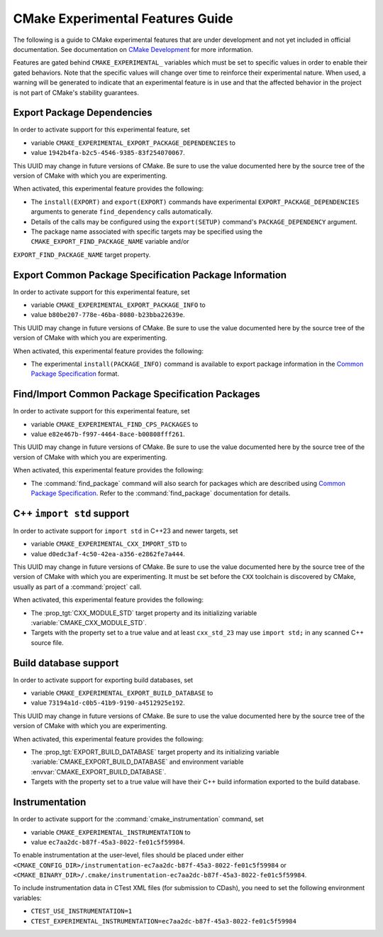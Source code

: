 CMake Experimental Features Guide
*********************************

The following is a guide to CMake experimental features that are
under development and not yet included in official documentation.
See documentation on `CMake Development`_ for more information.

.. _`CMake Development`: README.rst

Features are gated behind ``CMAKE_EXPERIMENTAL_`` variables which must be set
to specific values in order to enable their gated behaviors. Note that the
specific values will change over time to reinforce their experimental nature.
When used, a warning will be generated to indicate that an experimental
feature is in use and that the affected behavior in the project is not part of
CMake's stability guarantees.

Export Package Dependencies
===========================

In order to activate support for this experimental feature, set

* variable ``CMAKE_EXPERIMENTAL_EXPORT_PACKAGE_DEPENDENCIES`` to
* value ``1942b4fa-b2c5-4546-9385-83f254070067``.

This UUID may change in future versions of CMake.  Be sure to use the value
documented here by the source tree of the version of CMake with which you are
experimenting.

When activated, this experimental feature provides the following:

* The ``install(EXPORT)`` and ``export(EXPORT)`` commands have experimental
  ``EXPORT_PACKAGE_DEPENDENCIES`` arguments to generate ``find_dependency``
  calls automatically.

* Details of the calls may be configured using the ``export(SETUP)``
  command's ``PACKAGE_DEPENDENCY`` argument.

* The package name associated with specific targets may be specified
  using the ``CMAKE_EXPORT_FIND_PACKAGE_NAME`` variable and/or
``EXPORT_FIND_PACKAGE_NAME`` target property.

Export |CPS| Package Information
================================

In order to activate support for this experimental feature, set

* variable ``CMAKE_EXPERIMENTAL_EXPORT_PACKAGE_INFO`` to
* value ``b80be207-778e-46ba-8080-b23bba22639e``.

This UUID may change in future versions of CMake.  Be sure to use the value
documented here by the source tree of the version of CMake with which you are
experimenting.

When activated, this experimental feature provides the following:

* The experimental ``install(PACKAGE_INFO)`` command is available to export
  package information in the |CPS|_ format.

Find/Import |CPS| Packages
==========================

In order to activate support for this experimental feature, set

* variable ``CMAKE_EXPERIMENTAL_FIND_CPS_PACKAGES`` to
* value ``e82e467b-f997-4464-8ace-b00808fff261``.

This UUID may change in future versions of CMake.  Be sure to use the value
documented here by the source tree of the version of CMake with which you are
experimenting.

When activated, this experimental feature provides the following:

* The :command:`find_package` command will also search for packages which are
  described using |CPS|_. Refer to the :command:`find_package` documentation
  for details.

C++ ``import std`` support
==========================

In order to activate support for ``import std`` in C++23 and newer targets,
set

* variable ``CMAKE_EXPERIMENTAL_CXX_IMPORT_STD`` to
* value ``d0edc3af-4c50-42ea-a356-e2862fe7a444``.

This UUID may change in future versions of CMake.  Be sure to use the value
documented here by the source tree of the version of CMake with which you are
experimenting.  It must be set before the ``CXX`` toolchain is discovered by
CMake, usually as part of a :command:`project` call.

When activated, this experimental feature provides the following:

* The :prop_tgt:`CXX_MODULE_STD` target property and its initializing variable
  :variable:`CMAKE_CXX_MODULE_STD`.

* Targets with the property set to a true value and at least ``cxx_std_23``
  may use ``import std;`` in any scanned C++ source file.

.. _CPS: https://cps-org.github.io/cps/
.. |CPS| replace:: Common Package Specification

Build database support
======================

In order to activate support for exporting build databases, set

* variable ``CMAKE_EXPERIMENTAL_EXPORT_BUILD_DATABASE`` to
* value ``73194a1d-c0b5-41b9-9190-a4512925e192``.

This UUID may change in future versions of CMake.  Be sure to use the value
documented here by the source tree of the version of CMake with which you are
experimenting.

When activated, this experimental feature provides the following:

* The :prop_tgt:`EXPORT_BUILD_DATABASE` target property and its initializing
  variable :variable:`CMAKE_EXPORT_BUILD_DATABASE` and environment variable
  :envvar:`CMAKE_EXPORT_BUILD_DATABASE`.

* Targets with the property set to a true value will have their C++ build
  information exported to the build database.

Instrumentation
===============

In order to activate support for the :command:`cmake_instrumentation` command,
set

* variable ``CMAKE_EXPERIMENTAL_INSTRUMENTATION`` to
* value ``ec7aa2dc-b87f-45a3-8022-fe01c5f59984``.

To enable instrumentation at the user-level, files should be placed under
either
``<CMAKE_CONFIG_DIR>/instrumentation-ec7aa2dc-b87f-45a3-8022-fe01c5f59984`` or
``<CMAKE_BINARY_DIR>/.cmake/instrumentation-ec7aa2dc-b87f-45a3-8022-fe01c5f59984``.

To include instrumentation data in CTest XML files (for submission to CDash),
you need to set the following environment variables:

* ``CTEST_USE_INSTRUMENTATION=1``
* ``CTEST_EXPERIMENTAL_INSTRUMENTATION=ec7aa2dc-b87f-45a3-8022-fe01c5f59984``
